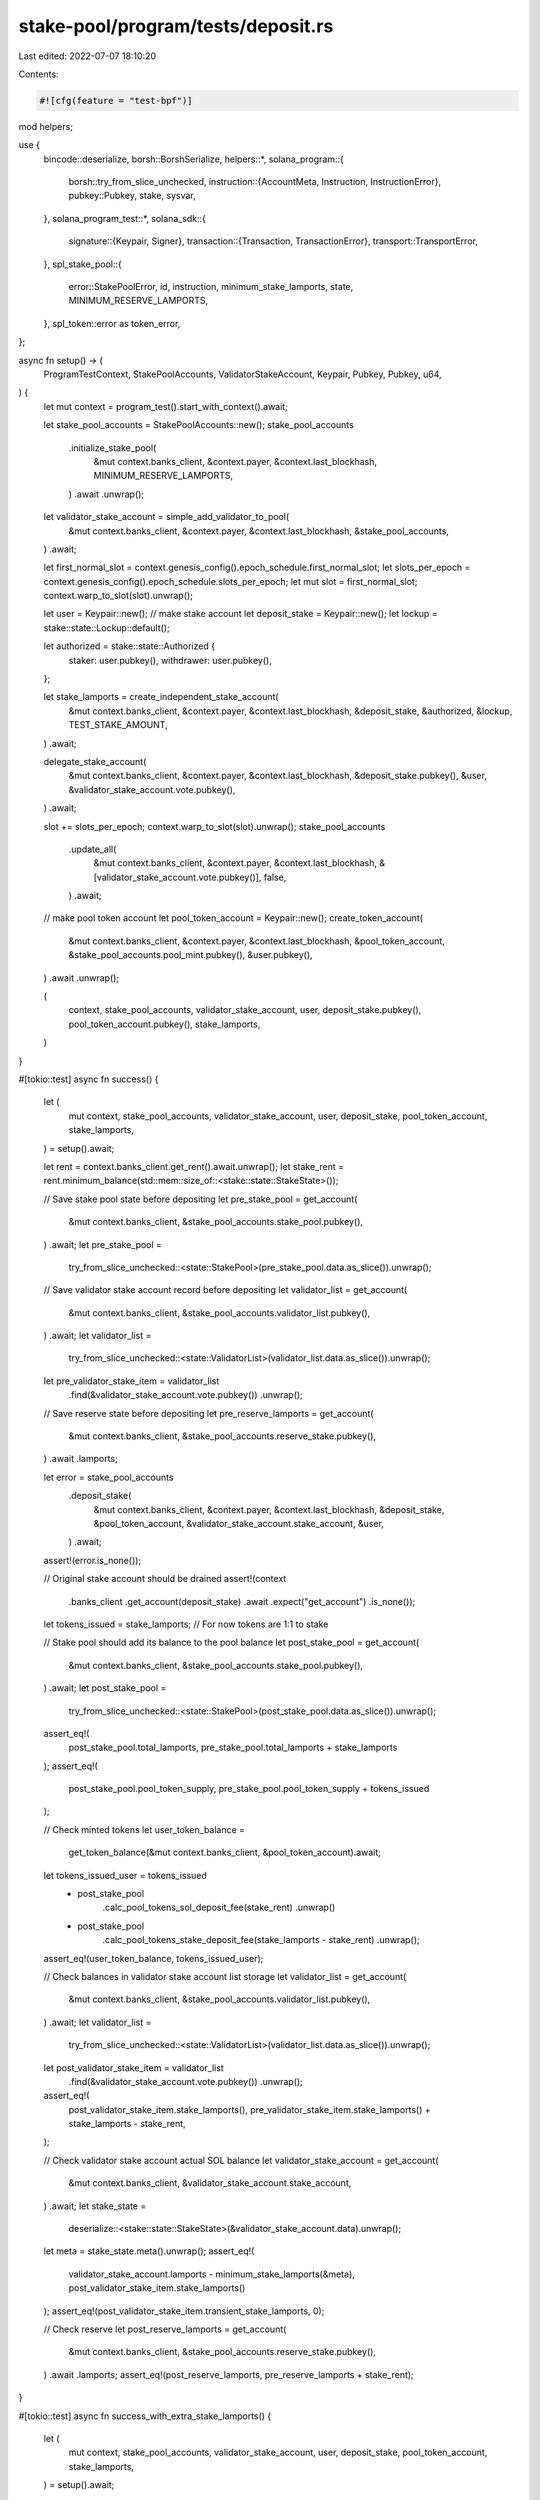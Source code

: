 stake-pool/program/tests/deposit.rs
===================================

Last edited: 2022-07-07 18:10:20

Contents:

.. code-block:: rs

    #![cfg(feature = "test-bpf")]

mod helpers;

use {
    bincode::deserialize,
    borsh::BorshSerialize,
    helpers::*,
    solana_program::{
        borsh::try_from_slice_unchecked,
        instruction::{AccountMeta, Instruction, InstructionError},
        pubkey::Pubkey,
        stake, sysvar,
    },
    solana_program_test::*,
    solana_sdk::{
        signature::{Keypair, Signer},
        transaction::{Transaction, TransactionError},
        transport::TransportError,
    },
    spl_stake_pool::{
        error::StakePoolError, id, instruction, minimum_stake_lamports, state,
        MINIMUM_RESERVE_LAMPORTS,
    },
    spl_token::error as token_error,
};

async fn setup() -> (
    ProgramTestContext,
    StakePoolAccounts,
    ValidatorStakeAccount,
    Keypair,
    Pubkey,
    Pubkey,
    u64,
) {
    let mut context = program_test().start_with_context().await;

    let stake_pool_accounts = StakePoolAccounts::new();
    stake_pool_accounts
        .initialize_stake_pool(
            &mut context.banks_client,
            &context.payer,
            &context.last_blockhash,
            MINIMUM_RESERVE_LAMPORTS,
        )
        .await
        .unwrap();

    let validator_stake_account = simple_add_validator_to_pool(
        &mut context.banks_client,
        &context.payer,
        &context.last_blockhash,
        &stake_pool_accounts,
    )
    .await;

    let first_normal_slot = context.genesis_config().epoch_schedule.first_normal_slot;
    let slots_per_epoch = context.genesis_config().epoch_schedule.slots_per_epoch;
    let mut slot = first_normal_slot;
    context.warp_to_slot(slot).unwrap();

    let user = Keypair::new();
    // make stake account
    let deposit_stake = Keypair::new();
    let lockup = stake::state::Lockup::default();

    let authorized = stake::state::Authorized {
        staker: user.pubkey(),
        withdrawer: user.pubkey(),
    };

    let stake_lamports = create_independent_stake_account(
        &mut context.banks_client,
        &context.payer,
        &context.last_blockhash,
        &deposit_stake,
        &authorized,
        &lockup,
        TEST_STAKE_AMOUNT,
    )
    .await;

    delegate_stake_account(
        &mut context.banks_client,
        &context.payer,
        &context.last_blockhash,
        &deposit_stake.pubkey(),
        &user,
        &validator_stake_account.vote.pubkey(),
    )
    .await;

    slot += slots_per_epoch;
    context.warp_to_slot(slot).unwrap();
    stake_pool_accounts
        .update_all(
            &mut context.banks_client,
            &context.payer,
            &context.last_blockhash,
            &[validator_stake_account.vote.pubkey()],
            false,
        )
        .await;

    // make pool token account
    let pool_token_account = Keypair::new();
    create_token_account(
        &mut context.banks_client,
        &context.payer,
        &context.last_blockhash,
        &pool_token_account,
        &stake_pool_accounts.pool_mint.pubkey(),
        &user.pubkey(),
    )
    .await
    .unwrap();

    (
        context,
        stake_pool_accounts,
        validator_stake_account,
        user,
        deposit_stake.pubkey(),
        pool_token_account.pubkey(),
        stake_lamports,
    )
}

#[tokio::test]
async fn success() {
    let (
        mut context,
        stake_pool_accounts,
        validator_stake_account,
        user,
        deposit_stake,
        pool_token_account,
        stake_lamports,
    ) = setup().await;

    let rent = context.banks_client.get_rent().await.unwrap();
    let stake_rent = rent.minimum_balance(std::mem::size_of::<stake::state::StakeState>());

    // Save stake pool state before depositing
    let pre_stake_pool = get_account(
        &mut context.banks_client,
        &stake_pool_accounts.stake_pool.pubkey(),
    )
    .await;
    let pre_stake_pool =
        try_from_slice_unchecked::<state::StakePool>(pre_stake_pool.data.as_slice()).unwrap();

    // Save validator stake account record before depositing
    let validator_list = get_account(
        &mut context.banks_client,
        &stake_pool_accounts.validator_list.pubkey(),
    )
    .await;
    let validator_list =
        try_from_slice_unchecked::<state::ValidatorList>(validator_list.data.as_slice()).unwrap();
    let pre_validator_stake_item = validator_list
        .find(&validator_stake_account.vote.pubkey())
        .unwrap();

    // Save reserve state before depositing
    let pre_reserve_lamports = get_account(
        &mut context.banks_client,
        &stake_pool_accounts.reserve_stake.pubkey(),
    )
    .await
    .lamports;

    let error = stake_pool_accounts
        .deposit_stake(
            &mut context.banks_client,
            &context.payer,
            &context.last_blockhash,
            &deposit_stake,
            &pool_token_account,
            &validator_stake_account.stake_account,
            &user,
        )
        .await;
    assert!(error.is_none());

    // Original stake account should be drained
    assert!(context
        .banks_client
        .get_account(deposit_stake)
        .await
        .expect("get_account")
        .is_none());

    let tokens_issued = stake_lamports; // For now tokens are 1:1 to stake

    // Stake pool should add its balance to the pool balance
    let post_stake_pool = get_account(
        &mut context.banks_client,
        &stake_pool_accounts.stake_pool.pubkey(),
    )
    .await;
    let post_stake_pool =
        try_from_slice_unchecked::<state::StakePool>(post_stake_pool.data.as_slice()).unwrap();
    assert_eq!(
        post_stake_pool.total_lamports,
        pre_stake_pool.total_lamports + stake_lamports
    );
    assert_eq!(
        post_stake_pool.pool_token_supply,
        pre_stake_pool.pool_token_supply + tokens_issued
    );

    // Check minted tokens
    let user_token_balance =
        get_token_balance(&mut context.banks_client, &pool_token_account).await;
    let tokens_issued_user = tokens_issued
        - post_stake_pool
            .calc_pool_tokens_sol_deposit_fee(stake_rent)
            .unwrap()
        - post_stake_pool
            .calc_pool_tokens_stake_deposit_fee(stake_lamports - stake_rent)
            .unwrap();
    assert_eq!(user_token_balance, tokens_issued_user);

    // Check balances in validator stake account list storage
    let validator_list = get_account(
        &mut context.banks_client,
        &stake_pool_accounts.validator_list.pubkey(),
    )
    .await;
    let validator_list =
        try_from_slice_unchecked::<state::ValidatorList>(validator_list.data.as_slice()).unwrap();
    let post_validator_stake_item = validator_list
        .find(&validator_stake_account.vote.pubkey())
        .unwrap();
    assert_eq!(
        post_validator_stake_item.stake_lamports(),
        pre_validator_stake_item.stake_lamports() + stake_lamports - stake_rent,
    );

    // Check validator stake account actual SOL balance
    let validator_stake_account = get_account(
        &mut context.banks_client,
        &validator_stake_account.stake_account,
    )
    .await;
    let stake_state =
        deserialize::<stake::state::StakeState>(&validator_stake_account.data).unwrap();
    let meta = stake_state.meta().unwrap();
    assert_eq!(
        validator_stake_account.lamports - minimum_stake_lamports(&meta),
        post_validator_stake_item.stake_lamports()
    );
    assert_eq!(post_validator_stake_item.transient_stake_lamports, 0);

    // Check reserve
    let post_reserve_lamports = get_account(
        &mut context.banks_client,
        &stake_pool_accounts.reserve_stake.pubkey(),
    )
    .await
    .lamports;
    assert_eq!(post_reserve_lamports, pre_reserve_lamports + stake_rent);
}

#[tokio::test]
async fn success_with_extra_stake_lamports() {
    let (
        mut context,
        stake_pool_accounts,
        validator_stake_account,
        user,
        deposit_stake,
        pool_token_account,
        stake_lamports,
    ) = setup().await;

    let extra_lamports = TEST_STAKE_AMOUNT * 3 + 1;

    transfer(
        &mut context.banks_client,
        &context.payer,
        &context.last_blockhash,
        &deposit_stake,
        extra_lamports,
    )
    .await;

    let referrer = Keypair::new();
    let referrer_token_account = Keypair::new();
    create_token_account(
        &mut context.banks_client,
        &context.payer,
        &context.last_blockhash,
        &referrer_token_account,
        &stake_pool_accounts.pool_mint.pubkey(),
        &referrer.pubkey(),
    )
    .await
    .unwrap();

    let referrer_balance_pre =
        get_token_balance(&mut context.banks_client, &referrer_token_account.pubkey()).await;

    let manager_pool_balance_pre = get_token_balance(
        &mut context.banks_client,
        &stake_pool_accounts.pool_fee_account.pubkey(),
    )
    .await;

    let rent = context.banks_client.get_rent().await.unwrap();
    let stake_rent = rent.minimum_balance(std::mem::size_of::<stake::state::StakeState>());

    // Save stake pool state before depositing
    let pre_stake_pool = get_account(
        &mut context.banks_client,
        &stake_pool_accounts.stake_pool.pubkey(),
    )
    .await;
    let pre_stake_pool =
        try_from_slice_unchecked::<state::StakePool>(pre_stake_pool.data.as_slice()).unwrap();

    // Save validator stake account record before depositing
    let validator_list = get_account(
        &mut context.banks_client,
        &stake_pool_accounts.validator_list.pubkey(),
    )
    .await;
    let validator_list =
        try_from_slice_unchecked::<state::ValidatorList>(validator_list.data.as_slice()).unwrap();
    let pre_validator_stake_item = validator_list
        .find(&validator_stake_account.vote.pubkey())
        .unwrap();

    // Save reserve state before depositing
    let pre_reserve_lamports = get_account(
        &mut context.banks_client,
        &stake_pool_accounts.reserve_stake.pubkey(),
    )
    .await
    .lamports;

    let error = stake_pool_accounts
        .deposit_stake_with_referral(
            &mut context.banks_client,
            &context.payer,
            &context.last_blockhash,
            &deposit_stake,
            &pool_token_account,
            &validator_stake_account.stake_account,
            &user,
            &referrer_token_account.pubkey(),
        )
        .await;
    assert!(error.is_none());

    // Original stake account should be drained
    assert!(context
        .banks_client
        .get_account(deposit_stake)
        .await
        .expect("get_account")
        .is_none());

    let tokens_issued = stake_lamports + extra_lamports;
    // For now tokens are 1:1 to stake

    // Stake pool should add its balance to the pool balance

    // The extra lamports will not get recorded in total stake lamports unless
    // update_stake_pool_balance is called
    let post_stake_pool = get_account(
        &mut context.banks_client,
        &stake_pool_accounts.stake_pool.pubkey(),
    )
    .await;

    let post_stake_pool =
        try_from_slice_unchecked::<state::StakePool>(post_stake_pool.data.as_slice()).unwrap();
    assert_eq!(
        post_stake_pool.total_lamports,
        pre_stake_pool.total_lamports + extra_lamports + stake_lamports
    );
    assert_eq!(
        post_stake_pool.pool_token_supply,
        pre_stake_pool.pool_token_supply + tokens_issued
    );

    // Check minted tokens
    let user_token_balance =
        get_token_balance(&mut context.banks_client, &pool_token_account).await;

    let fee_tokens = post_stake_pool
        .calc_pool_tokens_sol_deposit_fee(extra_lamports + stake_rent)
        .unwrap()
        + post_stake_pool
            .calc_pool_tokens_stake_deposit_fee(stake_lamports - stake_rent)
            .unwrap();
    let tokens_issued_user = tokens_issued - fee_tokens;
    assert_eq!(user_token_balance, tokens_issued_user);

    let referrer_balance_post =
        get_token_balance(&mut context.banks_client, &referrer_token_account.pubkey()).await;

    let referral_fee = stake_pool_accounts.calculate_referral_fee(fee_tokens);
    let manager_fee = fee_tokens - referral_fee;

    assert_eq!(referrer_balance_post - referrer_balance_pre, referral_fee);

    let manager_pool_balance_post = get_token_balance(
        &mut context.banks_client,
        &stake_pool_accounts.pool_fee_account.pubkey(),
    )
    .await;
    assert_eq!(
        manager_pool_balance_post - manager_pool_balance_pre,
        manager_fee
    );

    // Check balances in validator stake account list storage
    let validator_list = get_account(
        &mut context.banks_client,
        &stake_pool_accounts.validator_list.pubkey(),
    )
    .await;
    let validator_list =
        try_from_slice_unchecked::<state::ValidatorList>(validator_list.data.as_slice()).unwrap();
    let post_validator_stake_item = validator_list
        .find(&validator_stake_account.vote.pubkey())
        .unwrap();
    assert_eq!(
        post_validator_stake_item.stake_lamports(),
        pre_validator_stake_item.stake_lamports() + stake_lamports - stake_rent,
    );

    // Check validator stake account actual SOL balance
    let validator_stake_account = get_account(
        &mut context.banks_client,
        &validator_stake_account.stake_account,
    )
    .await;
    let stake_state =
        deserialize::<stake::state::StakeState>(&validator_stake_account.data).unwrap();
    let meta = stake_state.meta().unwrap();
    assert_eq!(
        validator_stake_account.lamports - minimum_stake_lamports(&meta),
        post_validator_stake_item.stake_lamports()
    );
    assert_eq!(post_validator_stake_item.transient_stake_lamports, 0);

    // Check reserve
    let post_reserve_lamports = get_account(
        &mut context.banks_client,
        &stake_pool_accounts.reserve_stake.pubkey(),
    )
    .await
    .lamports;
    assert_eq!(
        post_reserve_lamports,
        pre_reserve_lamports + stake_rent + extra_lamports
    );
}

#[tokio::test]
async fn fail_with_wrong_stake_program_id() {
    let (
        mut context,
        stake_pool_accounts,
        validator_stake_account,
        _user,
        deposit_stake,
        pool_token_account,
        _stake_lamports,
    ) = setup().await;

    let wrong_stake_program = Pubkey::new_unique();

    let accounts = vec![
        AccountMeta::new(stake_pool_accounts.stake_pool.pubkey(), false),
        AccountMeta::new(stake_pool_accounts.validator_list.pubkey(), false),
        AccountMeta::new_readonly(stake_pool_accounts.stake_deposit_authority, false),
        AccountMeta::new_readonly(stake_pool_accounts.withdraw_authority, false),
        AccountMeta::new(deposit_stake, false),
        AccountMeta::new(validator_stake_account.stake_account, false),
        AccountMeta::new(stake_pool_accounts.reserve_stake.pubkey(), false),
        AccountMeta::new(pool_token_account, false),
        AccountMeta::new(stake_pool_accounts.pool_fee_account.pubkey(), false),
        AccountMeta::new(stake_pool_accounts.pool_fee_account.pubkey(), false),
        AccountMeta::new(stake_pool_accounts.pool_mint.pubkey(), false),
        AccountMeta::new_readonly(sysvar::clock::id(), false),
        AccountMeta::new_readonly(sysvar::rent::id(), false),
        AccountMeta::new_readonly(sysvar::stake_history::id(), false),
        AccountMeta::new_readonly(spl_token::id(), false),
        AccountMeta::new_readonly(wrong_stake_program, false),
    ];
    let instruction = Instruction {
        program_id: id(),
        accounts,
        data: instruction::StakePoolInstruction::DepositStake
            .try_to_vec()
            .unwrap(),
    };

    let mut transaction =
        Transaction::new_with_payer(&[instruction], Some(&context.payer.pubkey()));
    transaction.sign(&[&context.payer], context.last_blockhash);
    #[allow(clippy::useless_conversion)] // Remove during upgrade to 1.10
    let transaction_error = context
        .banks_client
        .process_transaction(transaction)
        .await
        .err()
        .unwrap()
        .into();

    match transaction_error {
        TransportError::TransactionError(TransactionError::InstructionError(_, error)) => {
            assert_eq!(error, InstructionError::IncorrectProgramId);
        }
        _ => panic!("Wrong error occurs while try to make a deposit with wrong stake program ID"),
    }
}

#[tokio::test]
async fn fail_with_wrong_token_program_id() {
    let (
        mut context,
        stake_pool_accounts,
        validator_stake_account,
        user,
        deposit_stake,
        pool_token_account,
        _stake_lamports,
    ) = setup().await;

    let wrong_token_program = Keypair::new();

    let mut transaction = Transaction::new_with_payer(
        &instruction::deposit_stake(
            &id(),
            &stake_pool_accounts.stake_pool.pubkey(),
            &stake_pool_accounts.validator_list.pubkey(),
            &stake_pool_accounts.withdraw_authority,
            &deposit_stake,
            &user.pubkey(),
            &validator_stake_account.stake_account,
            &stake_pool_accounts.reserve_stake.pubkey(),
            &pool_token_account,
            &stake_pool_accounts.pool_fee_account.pubkey(),
            &stake_pool_accounts.pool_fee_account.pubkey(),
            &stake_pool_accounts.pool_mint.pubkey(),
            &wrong_token_program.pubkey(),
        ),
        Some(&context.payer.pubkey()),
    );
    transaction.sign(&[&context.payer, &user], context.last_blockhash);
    #[allow(clippy::useless_conversion)] // Remove during upgrade to 1.10
    let transaction_error = context
        .banks_client
        .process_transaction(transaction)
        .await
        .err()
        .unwrap()
        .into();

    match transaction_error {
        TransportError::TransactionError(TransactionError::InstructionError(_, error)) => {
            assert_eq!(error, InstructionError::IncorrectProgramId);
        }
        _ => panic!("Wrong error occurs while try to make a deposit with wrong token program ID"),
    }
}

#[tokio::test]
async fn fail_with_wrong_validator_list_account() {
    let (
        mut context,
        mut stake_pool_accounts,
        validator_stake_account,
        user,
        deposit_stake,
        pool_token_account,
        _stake_lamports,
    ) = setup().await;

    let wrong_validator_list = Keypair::new();
    stake_pool_accounts.validator_list = wrong_validator_list;

    let transaction_error = stake_pool_accounts
        .deposit_stake(
            &mut context.banks_client,
            &context.payer,
            &context.last_blockhash,
            &deposit_stake,
            &pool_token_account,
            &validator_stake_account.stake_account,
            &user,
        )
        .await
        .unwrap()
        .unwrap();

    match transaction_error {
        TransactionError::InstructionError(
            _,
            InstructionError::Custom(error_index),
        ) => {
            let program_error = StakePoolError::InvalidValidatorStakeList as u32;
            assert_eq!(error_index, program_error);
        }
        _ => panic!("Wrong error occurs while try to make a deposit with wrong validator stake list account"),
    }
}

#[tokio::test]
async fn fail_with_unknown_validator() {
    let (mut banks_client, payer, recent_blockhash) = program_test().start().await;
    let stake_pool_accounts = StakePoolAccounts::new();
    stake_pool_accounts
        .initialize_stake_pool(
            &mut banks_client,
            &payer,
            &recent_blockhash,
            MINIMUM_RESERVE_LAMPORTS,
        )
        .await
        .unwrap();

    let unknown_stake = create_unknown_validator_stake(
        &mut banks_client,
        &payer,
        &recent_blockhash,
        &stake_pool_accounts.stake_pool.pubkey(),
    )
    .await;

    let user = Keypair::new();
    let user_pool_account = Keypair::new();
    create_token_account(
        &mut banks_client,
        &payer,
        &recent_blockhash,
        &user_pool_account,
        &stake_pool_accounts.pool_mint.pubkey(),
        &user.pubkey(),
    )
    .await
    .unwrap();

    // make stake account
    let user_stake = Keypair::new();
    let lockup = stake::state::Lockup::default();
    let authorized = stake::state::Authorized {
        staker: user.pubkey(),
        withdrawer: user.pubkey(),
    };
    create_independent_stake_account(
        &mut banks_client,
        &payer,
        &recent_blockhash,
        &user_stake,
        &authorized,
        &lockup,
        TEST_STAKE_AMOUNT,
    )
    .await;
    delegate_stake_account(
        &mut banks_client,
        &payer,
        &recent_blockhash,
        &user_stake.pubkey(),
        &user,
        &unknown_stake.vote.pubkey(),
    )
    .await;

    let error = stake_pool_accounts
        .deposit_stake(
            &mut banks_client,
            &payer,
            &recent_blockhash,
            &user_stake.pubkey(),
            &user_pool_account.pubkey(),
            &unknown_stake.stake_account,
            &user,
        )
        .await
        .unwrap()
        .unwrap();

    assert_eq!(
        error,
        TransactionError::InstructionError(
            2,
            InstructionError::Custom(StakePoolError::InvalidStakeAccountAddress as u32)
        )
    );
}

#[tokio::test]
async fn fail_with_wrong_withdraw_authority() {
    let (
        mut context,
        mut stake_pool_accounts,
        validator_stake_account,
        user,
        deposit_stake,
        pool_token_account,
        _stake_lamports,
    ) = setup().await;

    stake_pool_accounts.withdraw_authority = Pubkey::new_unique();

    let transaction_error = stake_pool_accounts
        .deposit_stake(
            &mut context.banks_client,
            &context.payer,
            &context.last_blockhash,
            &deposit_stake,
            &pool_token_account,
            &validator_stake_account.stake_account,
            &user,
        )
        .await
        .unwrap()
        .unwrap();

    match transaction_error {
        TransactionError::InstructionError(_, InstructionError::Custom(error_index)) => {
            let program_error = StakePoolError::InvalidProgramAddress as u32;
            assert_eq!(error_index, program_error);
        }
        _ => panic!("Wrong error occurs while try to make a deposit with wrong withdraw authority"),
    }
}

#[tokio::test]
async fn fail_with_wrong_mint_for_receiver_acc() {
    let (
        mut context,
        stake_pool_accounts,
        validator_stake_account,
        user,
        deposit_stake,
        _pool_token_account,
        _stake_lamports,
    ) = setup().await;

    let outside_mint = Keypair::new();
    let outside_withdraw_auth = Keypair::new();
    let outside_manager = Keypair::new();
    let outside_pool_fee_acc = Keypair::new();

    create_mint(
        &mut context.banks_client,
        &context.payer,
        &context.last_blockhash,
        &outside_mint,
        &outside_withdraw_auth.pubkey(),
    )
    .await
    .unwrap();

    create_token_account(
        &mut context.banks_client,
        &context.payer,
        &context.last_blockhash,
        &outside_pool_fee_acc,
        &outside_mint.pubkey(),
        &outside_manager.pubkey(),
    )
    .await
    .unwrap();

    let transaction_error = stake_pool_accounts
        .deposit_stake(
            &mut context.banks_client,
            &context.payer,
            &context.last_blockhash,
            &deposit_stake,
            &outside_pool_fee_acc.pubkey(),
            &validator_stake_account.stake_account,
            &user,
        )
        .await
        .unwrap()
        .unwrap();

    match transaction_error {
        TransactionError::InstructionError(_, InstructionError::Custom(error_index)) => {
            let program_error = token_error::TokenError::MintMismatch as u32;
            assert_eq!(error_index, program_error);
        }
        _ => {
            panic!("Wrong error occurs while try to deposit with wrong mint from receiver account")
        }
    }
}

#[tokio::test]
async fn fail_with_uninitialized_validator_list() {} // TODO

#[tokio::test]
async fn fail_with_out_of_dated_pool_balances() {} // TODO

#[tokio::test]
async fn success_with_preferred_deposit() {
    let (
        mut context,
        stake_pool_accounts,
        validator_stake,
        user,
        deposit_stake,
        pool_token_account,
        _stake_lamports,
    ) = setup().await;

    stake_pool_accounts
        .set_preferred_validator(
            &mut context.banks_client,
            &context.payer,
            &context.last_blockhash,
            instruction::PreferredValidatorType::Deposit,
            Some(validator_stake.vote.pubkey()),
        )
        .await;

    let error = stake_pool_accounts
        .deposit_stake(
            &mut context.banks_client,
            &context.payer,
            &context.last_blockhash,
            &deposit_stake,
            &pool_token_account,
            &validator_stake.stake_account,
            &user,
        )
        .await;
    assert!(error.is_none());
}

#[tokio::test]
async fn fail_with_wrong_preferred_deposit() {
    let (
        mut context,
        stake_pool_accounts,
        validator_stake,
        user,
        deposit_stake,
        pool_token_account,
        _stake_lamports,
    ) = setup().await;

    let preferred_validator = simple_add_validator_to_pool(
        &mut context.banks_client,
        &context.payer,
        &context.last_blockhash,
        &stake_pool_accounts,
    )
    .await;

    stake_pool_accounts
        .set_preferred_validator(
            &mut context.banks_client,
            &context.payer,
            &context.last_blockhash,
            instruction::PreferredValidatorType::Deposit,
            Some(preferred_validator.vote.pubkey()),
        )
        .await;

    let error = stake_pool_accounts
        .deposit_stake(
            &mut context.banks_client,
            &context.payer,
            &context.last_blockhash,
            &deposit_stake,
            &pool_token_account,
            &validator_stake.stake_account,
            &user,
        )
        .await
        .unwrap()
        .unwrap();
    match error {
        TransactionError::InstructionError(_, InstructionError::Custom(error_index)) => {
            assert_eq!(
                error_index,
                StakePoolError::IncorrectDepositVoteAddress as u32
            );
        }
        _ => panic!("Wrong error occurs while try to make a deposit with wrong stake program ID"),
    }
}

#[tokio::test]
async fn success_with_referral_fee() {
    let (
        mut context,
        stake_pool_accounts,
        validator_stake_account,
        user,
        deposit_stake,
        pool_token_account,
        stake_lamports,
    ) = setup().await;

    let referrer = Keypair::new();
    let referrer_token_account = Keypair::new();
    create_token_account(
        &mut context.banks_client,
        &context.payer,
        &context.last_blockhash,
        &referrer_token_account,
        &stake_pool_accounts.pool_mint.pubkey(),
        &referrer.pubkey(),
    )
    .await
    .unwrap();

    let referrer_balance_pre =
        get_token_balance(&mut context.banks_client, &referrer_token_account.pubkey()).await;

    let mut transaction = Transaction::new_with_payer(
        &instruction::deposit_stake(
            &id(),
            &stake_pool_accounts.stake_pool.pubkey(),
            &stake_pool_accounts.validator_list.pubkey(),
            &stake_pool_accounts.withdraw_authority,
            &deposit_stake,
            &user.pubkey(),
            &validator_stake_account.stake_account,
            &stake_pool_accounts.reserve_stake.pubkey(),
            &pool_token_account,
            &stake_pool_accounts.pool_fee_account.pubkey(),
            &referrer_token_account.pubkey(),
            &stake_pool_accounts.pool_mint.pubkey(),
            &spl_token::id(),
        ),
        Some(&context.payer.pubkey()),
    );
    transaction.sign(&[&context.payer, &user], context.last_blockhash);
    context
        .banks_client
        .process_transaction(transaction)
        .await
        .unwrap();

    let referrer_balance_post =
        get_token_balance(&mut context.banks_client, &referrer_token_account.pubkey()).await;
    let stake_pool = get_account(
        &mut context.banks_client,
        &stake_pool_accounts.stake_pool.pubkey(),
    )
    .await;
    let stake_pool =
        try_from_slice_unchecked::<state::StakePool>(stake_pool.data.as_slice()).unwrap();
    let rent = context.banks_client.get_rent().await.unwrap();
    let stake_rent = rent.minimum_balance(std::mem::size_of::<stake::state::StakeState>());
    let fee_tokens = stake_pool
        .calc_pool_tokens_sol_deposit_fee(stake_rent)
        .unwrap()
        + stake_pool
            .calc_pool_tokens_stake_deposit_fee(stake_lamports - stake_rent)
            .unwrap();
    let referral_fee = stake_pool_accounts.calculate_referral_fee(fee_tokens);
    assert!(referral_fee > 0);
    assert_eq!(referrer_balance_pre + referral_fee, referrer_balance_post);
}

#[tokio::test]
async fn fail_with_invalid_referrer() {
    let (
        mut context,
        stake_pool_accounts,
        validator_stake_account,
        user,
        deposit_stake,
        pool_token_account,
        _stake_lamports,
    ) = setup().await;

    let invalid_token_account = Keypair::new();

    let mut transaction = Transaction::new_with_payer(
        &instruction::deposit_stake(
            &id(),
            &stake_pool_accounts.stake_pool.pubkey(),
            &stake_pool_accounts.validator_list.pubkey(),
            &stake_pool_accounts.withdraw_authority,
            &deposit_stake,
            &user.pubkey(),
            &validator_stake_account.stake_account,
            &stake_pool_accounts.reserve_stake.pubkey(),
            &pool_token_account,
            &stake_pool_accounts.pool_fee_account.pubkey(),
            &invalid_token_account.pubkey(),
            &stake_pool_accounts.pool_mint.pubkey(),
            &spl_token::id(),
        ),
        Some(&context.payer.pubkey()),
    );
    transaction.sign(&[&context.payer, &user], context.last_blockhash);
    let transaction_error = context
        .banks_client
        .process_transaction(transaction)
        .await
        .err()
        .unwrap()
        .unwrap();

    match transaction_error {
        TransactionError::InstructionError(_, InstructionError::InvalidAccountData) => (),
        _ => panic!(
            "Wrong error occurs while try to make a deposit with an invalid referrer account"
        ),
    }
}



